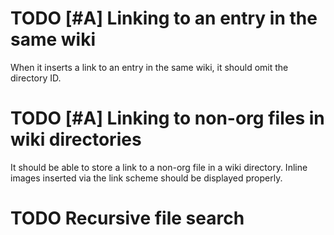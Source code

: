 * TODO [#A] Linking to an entry in the same wiki
:PROPERTIES:
:CREATED_TIME: [2020-02-17 Mon 04:13]
:END:
When it inserts a link to an entry in the same wiki, it should omit the directory ID.
* TODO [#A] Linking to non-org files in wiki directories
:PROPERTIES:
:CREATED_TIME: [2020-02-17 Mon 04:13]
:END:
It should be able to store a link to a non-org file in a wiki directory.
Inline images inserted via the link scheme should be displayed properly.
* TODO Recursive file search
:PROPERTIES:
:CREATED_TIME: [2020-02-17 Mon 04:16]
:END:
